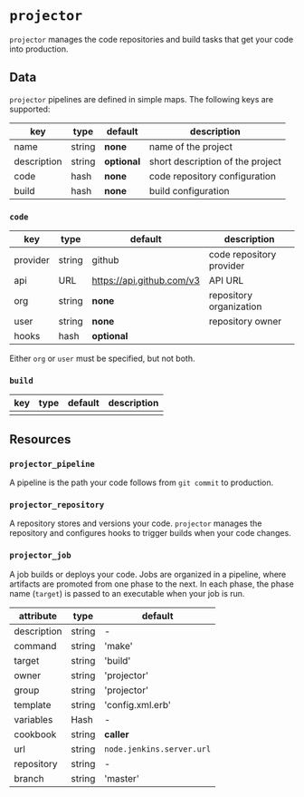 * =projector=

=projector= manages the code repositories and build tasks that get your code into production.

** Data

=projector= pipelines are defined in simple maps. The following keys are supported:

| key         | type   | default    | description                      |
|-------------+--------+------------+----------------------------------|
| name        | string | *none*     | name of the project              |
| description | string | *optional* | short description of the project |
| code        | hash   | *none*     | code repository configuration    |
| build       | hash   | *none*     | build configuration              |

*** =code=

| key      | type   | default                   | description              |
|----------+--------+---------------------------+--------------------------|
| provider | string | github                    | code repository provider |
| api      | URL    | https://api.github.com/v3 | API URL                  |
| org      | string | *none*                    | repository organization  |
| user     | string | *none*                    | repository owner         |
| hooks    | hash   | *optional*                |                          |

Either =org= or =user= must be specified, but not both.

*** =build=

| key | type | default | description |
|-----+------+---------+-------------|
|     |      |         |             |

** Resources

*** =projector_pipeline=

A pipeline is the path your code follows from =git commit= to production.

*** =projector_repository=

A repository stores and versions your code. =projector= manages the repository and configures hooks to trigger builds when your code changes.

*** =projector_job=

A job builds or deploys your code. Jobs are organized in a pipeline, where artifacts are promoted from one phase to the next. In each phase, the phase name (=target=) is passed to an executable when your job is run.

| attribute   | type   | default                   |
|-------------+--------+---------------------------|
| description | string | -                         |
| command     | string | 'make'                    |
| target      | string | 'build'                   |
| owner       | string | 'projector'               |
| group       | string | 'projector'               |
| template    | string | 'config.xml.erb'          |
| variables   | Hash   | -                         |
| cookbook    | string | *caller*                  |
| url         | string | =node.jenkins.server.url= |
| repository  | string | -                         |
| branch      | string | 'master'                  |


